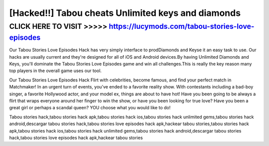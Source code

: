 ======
[Hacked!!] Tabou cheats Unlimited keys and diamonds
======



CLICK HERE TO VISIT >>>>> https://lucymods.com/tabou-stories-love-episodes
==========


Our Tabou Stories Love Episodes Hack has very simply interface to prodDiamonds and Keyse it an easy task to use. Our hacks are usually current and they're designed for all of iOS and Android devices.By having Unlimited Diamonds and Keys, you'll dominate the Tabou Stories Love Episodes game and win all challenges.This is really the key reason many top players in the overall game uses our tool.

Our Tabou Stories Love Episodes Hack Flirt with celebrities, become famous, and find your perfect match in Matchmaker! In an urgent turn of events, you've ended to a favorite reality show. With contestants including a bad-boy singer, a favorite Hollywood actor, and your model ex, things are about to have hot! Have you been going to be always a flirt that wraps everyone around her finger to win the show, or have you been looking for true love? Have you been a great girl or perhaps a scandal queen? YOU choose what you would like to do!

Tabou stories hack,tabou stories hack apk,tabou stories hack ios,tabou stories hack unlimited gems,tabou stories hack android,descargar tabou stories hack,tabou stories love episodes hack apk,hackear tabou stories,tabou stories hack apk,tabou stories hack ios,tabou stories hack unlimited gems,tabou stories hack android,descargar tabou stories hack,tabou stories love episodes hack apk,hackear tabou stories
